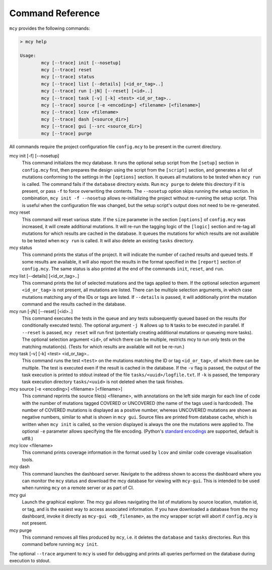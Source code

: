 Command Reference
=================

``mcy`` provides the following commands:

.. code-block:: text

	> mcy help

	Usage:
		mcy [--trace] init [--nosetup]
		mcy [--trace] reset
		mcy [--trace] status
		mcy [--trace] list [--details] [<id_or_tag>..]
		mcy [--trace] run [-jN] [--reset] [<id>..]
		mcy [--trace] task [-v] [-k] <test> <id_or_tag>..
		mcy [--trace] source [-e <encoding>] <filename> [<filename>]
		mcy [--trace] lcov <filename>
		mcy [--trace] dash [<source_dir>]
		mcy [--trace] gui [--src <source_dir>]
		mcy [--trace] purge

All commands require the project configuration file ``config.mcy`` to be present in the current directory.

mcy init [-f] [--nosetup]
	This command initializes the mcy database. It runs the optional setup script from the ``[setup]`` section in ``config.mcy`` first, then prepares the design using the script from the ``[script]`` section, and generates a list of mutations conforming to the settings in the ``[options]`` section. It queues all mutations to be tested when ``mcy run`` is called.
	The command fails if the ``database`` directory exists. Run ``mcy purge`` to delete this directory if it is present, or pass ``-f`` to force overwriting the contents.
	The ``--nosetup`` option skips running the setup section. In combination, ``mcy init -f --nosetup`` allows re-initializing the project without re-running the setup script. This is useful when the configuration file was changed, but the setup script's output does not need to be re-generated.

mcy reset
	This command will reset various state. If the ``size`` parameter in the section ``[options]`` of ``config.mcy`` was increased, it will create additional mutations. It will re-run the tagging logic of the ``[logic]`` section and re-tag all mutations for which results are cached in the database. It queues the mutations for which results are not available to be tested when ``mcy run`` is called. It will also delete an existing ``tasks`` directory.

mcy status
	This command prints the status of the project. It will indicate the number of cached results and queued tests. If some results are available, it will also report the results in the format specified in the ``[report]`` section of ``config.mcy``.
	The same status is also printed at the end of the commands ``init``, ``reset``, and ``run``.

mcy list [--details] [<id_or_tag>..]
	This command prints the list of selected mutations and the tags applied to them. If the optional selection argument ``<id_or_tag>`` is not present, all mutations are listed. There can be multiple selection arguments, in which case mutations matching any of the IDs or tags are listed. If ``--details`` is passed, it will additionally print the mutation command and the results cached in the database.

mcy run [-jN] [--reset] [<id>..]
	This command executes the tests in the queue and any tests subsequently queued based on the results (for conditionally executed tests). The optional argument ``-j N`` allows up to ``N`` tasks to be executed in parallel. If ``--reset`` is passed, ``mcy reset`` will run first (potentially creating additional mutations or queueing more tasks). The optional selection argument ``<id>``, of which there can be multiple, restricts mcy to run only tests on the matching mutation(s). (Tests for which results are available will not be re-run.)

mcy task [-v] [-k] <test> <id_or_tag>..
	This command runs the test ``<test>`` on the mutations matching the ID or tag ``<id_or_tag>``, of which there can be multiple. The test is executed even if the result is cached in the database. If the ``-v`` flag is passed, the output of the task execution is printed to stdout instead of the file ``tasks/<uuid>/logfile.txt``. If ``-k`` is passed, the temporary task execution directory ``tasks/<uuid>`` is not deleted when the task finishes.

mcy source [-e <encoding>] <filename> [<filename>]
	This command reprints the source file(s) <filename>, with annotations on the left side margin for each line of code with the number of mutations tagged COVERED or UNCOVERED (the name of the tags used is hardcoded). The number of COVERED mutations is displayed as a positive number, whereas UNCOVERED mutations are shown as negative numbers, similar to what is shown in ``mcy gui``. Source files are printed from database cache, which is written when ``mcy init`` is called, so the version displayed is always the one the mutations were applied to. The optional ``-e`` parameter allows specifying the file encoding. (Python's `standard encodings <https://docs.python.org/3/library/codecs.html#standard-encodings>`_ are supported, default is utf8.)

mcy lcov <filename>
	This command prints coverage information in the format used by ``lcov`` and similar code coverage visualisation tools.

mcy dash
	This command launches the dashboard server. Navigate to the address shown to access the dashboard where you can monitor the ``mcy`` status and download the mcy database for viewing with ``mcy-gui``. This is intended to be used when running ``mcy`` on a remote server or as part of CI.

mcy gui
	Launch the graphical explorer. The mcy gui allows navigating the list of mutations by source location, mutation id, or tag, and is the easiest way to access associated information.
	If you have downloaded a database from the mcy dashboard, invoke it directly as ``mcy-gui <db_filename>``, as the mcy wrapper script will abort if ``config.mcy`` is not present.

mcy purge
	This command removes all files produced by ``mcy``, i.e. it deletes the ``database`` and ``tasks`` directories. Run this command before running ``mcy init``.

The optional ``--trace`` argument to ``mcy`` is used for debugging and prints all queries performed on the database during execution to stdout.
